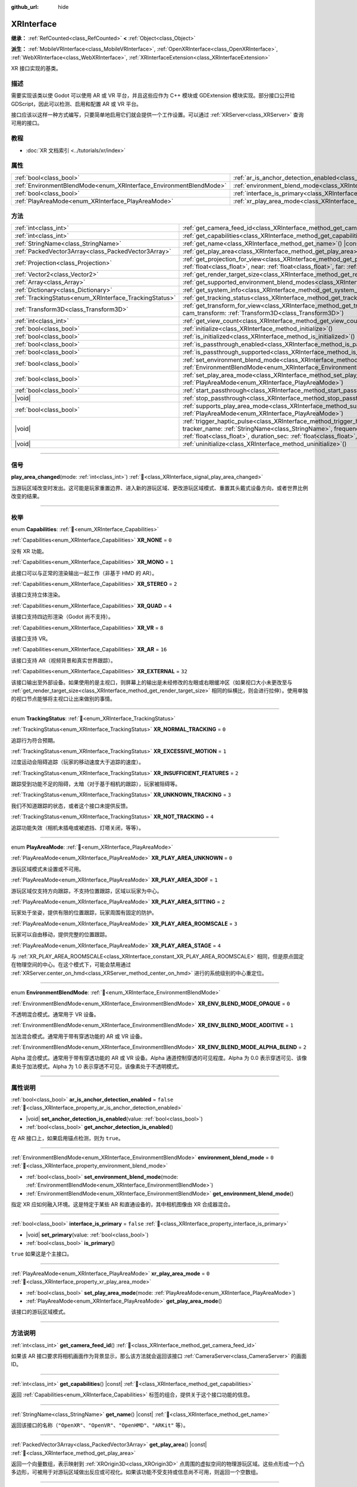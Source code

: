 :github_url: hide

.. DO NOT EDIT THIS FILE!!!
.. Generated automatically from Godot engine sources.
.. Generator: https://github.com/godotengine/godot/tree/4.3/doc/tools/make_rst.py.
.. XML source: https://github.com/godotengine/godot/tree/4.3/doc/classes/XRInterface.xml.

.. _class_XRInterface:

XRInterface
===========

**继承：** :ref:`RefCounted<class_RefCounted>` **<** :ref:`Object<class_Object>`

**派生：** :ref:`MobileVRInterface<class_MobileVRInterface>`, :ref:`OpenXRInterface<class_OpenXRInterface>`, :ref:`WebXRInterface<class_WebXRInterface>`, :ref:`XRInterfaceExtension<class_XRInterfaceExtension>`

XR 接口实现的基类。

.. rst-class:: classref-introduction-group

描述
----

需要实现该类以使 Godot 可以使用 AR 或 VR 平台，并且这些应作为 C++ 模块或 GDExtension 模块实现。部分接口公开给 GDScript，因此可以检测、启用和配置 AR 或 VR 平台。

接口应该以这样一种方式编写，只要简单地启用它们就会提供一个工作设置。可以通过 :ref:`XRServer<class_XRServer>` 查询可用的接口。

.. rst-class:: classref-introduction-group

教程
----

- :doc:`XR 文档索引 <../tutorials/xr/index>`

.. rst-class:: classref-reftable-group

属性
----

.. table::
   :widths: auto

   +--------------------------------------------------------------------+--------------------------------------------------------------------------------------------------+-----------+
   | :ref:`bool<class_bool>`                                            | :ref:`ar_is_anchor_detection_enabled<class_XRInterface_property_ar_is_anchor_detection_enabled>` | ``false`` |
   +--------------------------------------------------------------------+--------------------------------------------------------------------------------------------------+-----------+
   | :ref:`EnvironmentBlendMode<enum_XRInterface_EnvironmentBlendMode>` | :ref:`environment_blend_mode<class_XRInterface_property_environment_blend_mode>`                 | ``0``     |
   +--------------------------------------------------------------------+--------------------------------------------------------------------------------------------------+-----------+
   | :ref:`bool<class_bool>`                                            | :ref:`interface_is_primary<class_XRInterface_property_interface_is_primary>`                     | ``false`` |
   +--------------------------------------------------------------------+--------------------------------------------------------------------------------------------------+-----------+
   | :ref:`PlayAreaMode<enum_XRInterface_PlayAreaMode>`                 | :ref:`xr_play_area_mode<class_XRInterface_property_xr_play_area_mode>`                           | ``0``     |
   +--------------------------------------------------------------------+--------------------------------------------------------------------------------------------------+-----------+

.. rst-class:: classref-reftable-group

方法
----

.. table::
   :widths: auto

   +--------------------------------------------------------+------------------------------------------------------------------------------------------------------------------------------------------------------------------------------------------------------------------------------------------------------------------------------------------------------------------------------------------------+
   | :ref:`int<class_int>`                                  | :ref:`get_camera_feed_id<class_XRInterface_method_get_camera_feed_id>`\ (\ )                                                                                                                                                                                                                                                                   |
   +--------------------------------------------------------+------------------------------------------------------------------------------------------------------------------------------------------------------------------------------------------------------------------------------------------------------------------------------------------------------------------------------------------------+
   | :ref:`int<class_int>`                                  | :ref:`get_capabilities<class_XRInterface_method_get_capabilities>`\ (\ ) |const|                                                                                                                                                                                                                                                               |
   +--------------------------------------------------------+------------------------------------------------------------------------------------------------------------------------------------------------------------------------------------------------------------------------------------------------------------------------------------------------------------------------------------------------+
   | :ref:`StringName<class_StringName>`                    | :ref:`get_name<class_XRInterface_method_get_name>`\ (\ ) |const|                                                                                                                                                                                                                                                                               |
   +--------------------------------------------------------+------------------------------------------------------------------------------------------------------------------------------------------------------------------------------------------------------------------------------------------------------------------------------------------------------------------------------------------------+
   | :ref:`PackedVector3Array<class_PackedVector3Array>`    | :ref:`get_play_area<class_XRInterface_method_get_play_area>`\ (\ ) |const|                                                                                                                                                                                                                                                                     |
   +--------------------------------------------------------+------------------------------------------------------------------------------------------------------------------------------------------------------------------------------------------------------------------------------------------------------------------------------------------------------------------------------------------------+
   | :ref:`Projection<class_Projection>`                    | :ref:`get_projection_for_view<class_XRInterface_method_get_projection_for_view>`\ (\ view\: :ref:`int<class_int>`, aspect\: :ref:`float<class_float>`, near\: :ref:`float<class_float>`, far\: :ref:`float<class_float>`\ )                                                                                                                    |
   +--------------------------------------------------------+------------------------------------------------------------------------------------------------------------------------------------------------------------------------------------------------------------------------------------------------------------------------------------------------------------------------------------------------+
   | :ref:`Vector2<class_Vector2>`                          | :ref:`get_render_target_size<class_XRInterface_method_get_render_target_size>`\ (\ )                                                                                                                                                                                                                                                           |
   +--------------------------------------------------------+------------------------------------------------------------------------------------------------------------------------------------------------------------------------------------------------------------------------------------------------------------------------------------------------------------------------------------------------+
   | :ref:`Array<class_Array>`                              | :ref:`get_supported_environment_blend_modes<class_XRInterface_method_get_supported_environment_blend_modes>`\ (\ )                                                                                                                                                                                                                             |
   +--------------------------------------------------------+------------------------------------------------------------------------------------------------------------------------------------------------------------------------------------------------------------------------------------------------------------------------------------------------------------------------------------------------+
   | :ref:`Dictionary<class_Dictionary>`                    | :ref:`get_system_info<class_XRInterface_method_get_system_info>`\ (\ )                                                                                                                                                                                                                                                                         |
   +--------------------------------------------------------+------------------------------------------------------------------------------------------------------------------------------------------------------------------------------------------------------------------------------------------------------------------------------------------------------------------------------------------------+
   | :ref:`TrackingStatus<enum_XRInterface_TrackingStatus>` | :ref:`get_tracking_status<class_XRInterface_method_get_tracking_status>`\ (\ ) |const|                                                                                                                                                                                                                                                         |
   +--------------------------------------------------------+------------------------------------------------------------------------------------------------------------------------------------------------------------------------------------------------------------------------------------------------------------------------------------------------------------------------------------------------+
   | :ref:`Transform3D<class_Transform3D>`                  | :ref:`get_transform_for_view<class_XRInterface_method_get_transform_for_view>`\ (\ view\: :ref:`int<class_int>`, cam_transform\: :ref:`Transform3D<class_Transform3D>`\ )                                                                                                                                                                      |
   +--------------------------------------------------------+------------------------------------------------------------------------------------------------------------------------------------------------------------------------------------------------------------------------------------------------------------------------------------------------------------------------------------------------+
   | :ref:`int<class_int>`                                  | :ref:`get_view_count<class_XRInterface_method_get_view_count>`\ (\ )                                                                                                                                                                                                                                                                           |
   +--------------------------------------------------------+------------------------------------------------------------------------------------------------------------------------------------------------------------------------------------------------------------------------------------------------------------------------------------------------------------------------------------------------+
   | :ref:`bool<class_bool>`                                | :ref:`initialize<class_XRInterface_method_initialize>`\ (\ )                                                                                                                                                                                                                                                                                   |
   +--------------------------------------------------------+------------------------------------------------------------------------------------------------------------------------------------------------------------------------------------------------------------------------------------------------------------------------------------------------------------------------------------------------+
   | :ref:`bool<class_bool>`                                | :ref:`is_initialized<class_XRInterface_method_is_initialized>`\ (\ ) |const|                                                                                                                                                                                                                                                                   |
   +--------------------------------------------------------+------------------------------------------------------------------------------------------------------------------------------------------------------------------------------------------------------------------------------------------------------------------------------------------------------------------------------------------------+
   | :ref:`bool<class_bool>`                                | :ref:`is_passthrough_enabled<class_XRInterface_method_is_passthrough_enabled>`\ (\ )                                                                                                                                                                                                                                                           |
   +--------------------------------------------------------+------------------------------------------------------------------------------------------------------------------------------------------------------------------------------------------------------------------------------------------------------------------------------------------------------------------------------------------------+
   | :ref:`bool<class_bool>`                                | :ref:`is_passthrough_supported<class_XRInterface_method_is_passthrough_supported>`\ (\ )                                                                                                                                                                                                                                                       |
   +--------------------------------------------------------+------------------------------------------------------------------------------------------------------------------------------------------------------------------------------------------------------------------------------------------------------------------------------------------------------------------------------------------------+
   | :ref:`bool<class_bool>`                                | :ref:`set_environment_blend_mode<class_XRInterface_method_set_environment_blend_mode>`\ (\ mode\: :ref:`EnvironmentBlendMode<enum_XRInterface_EnvironmentBlendMode>`\ )                                                                                                                                                                        |
   +--------------------------------------------------------+------------------------------------------------------------------------------------------------------------------------------------------------------------------------------------------------------------------------------------------------------------------------------------------------------------------------------------------------+
   | :ref:`bool<class_bool>`                                | :ref:`set_play_area_mode<class_XRInterface_method_set_play_area_mode>`\ (\ mode\: :ref:`PlayAreaMode<enum_XRInterface_PlayAreaMode>`\ )                                                                                                                                                                                                        |
   +--------------------------------------------------------+------------------------------------------------------------------------------------------------------------------------------------------------------------------------------------------------------------------------------------------------------------------------------------------------------------------------------------------------+
   | :ref:`bool<class_bool>`                                | :ref:`start_passthrough<class_XRInterface_method_start_passthrough>`\ (\ )                                                                                                                                                                                                                                                                     |
   +--------------------------------------------------------+------------------------------------------------------------------------------------------------------------------------------------------------------------------------------------------------------------------------------------------------------------------------------------------------------------------------------------------------+
   | |void|                                                 | :ref:`stop_passthrough<class_XRInterface_method_stop_passthrough>`\ (\ )                                                                                                                                                                                                                                                                       |
   +--------------------------------------------------------+------------------------------------------------------------------------------------------------------------------------------------------------------------------------------------------------------------------------------------------------------------------------------------------------------------------------------------------------+
   | :ref:`bool<class_bool>`                                | :ref:`supports_play_area_mode<class_XRInterface_method_supports_play_area_mode>`\ (\ mode\: :ref:`PlayAreaMode<enum_XRInterface_PlayAreaMode>`\ )                                                                                                                                                                                              |
   +--------------------------------------------------------+------------------------------------------------------------------------------------------------------------------------------------------------------------------------------------------------------------------------------------------------------------------------------------------------------------------------------------------------+
   | |void|                                                 | :ref:`trigger_haptic_pulse<class_XRInterface_method_trigger_haptic_pulse>`\ (\ action_name\: :ref:`String<class_String>`, tracker_name\: :ref:`StringName<class_StringName>`, frequency\: :ref:`float<class_float>`, amplitude\: :ref:`float<class_float>`, duration_sec\: :ref:`float<class_float>`, delay_sec\: :ref:`float<class_float>`\ ) |
   +--------------------------------------------------------+------------------------------------------------------------------------------------------------------------------------------------------------------------------------------------------------------------------------------------------------------------------------------------------------------------------------------------------------+
   | |void|                                                 | :ref:`uninitialize<class_XRInterface_method_uninitialize>`\ (\ )                                                                                                                                                                                                                                                                               |
   +--------------------------------------------------------+------------------------------------------------------------------------------------------------------------------------------------------------------------------------------------------------------------------------------------------------------------------------------------------------------------------------------------------------+

.. rst-class:: classref-section-separator

----

.. rst-class:: classref-descriptions-group

信号
----

.. _class_XRInterface_signal_play_area_changed:

.. rst-class:: classref-signal

**play_area_changed**\ (\ mode\: :ref:`int<class_int>`\ ) :ref:`🔗<class_XRInterface_signal_play_area_changed>`

当游玩区域改变时发出。这可能是玩家重置边界、进入新的游玩区域、更改游玩区域模式、重置其头戴式设备方向，或者世界比例改变的结果。

.. rst-class:: classref-section-separator

----

.. rst-class:: classref-descriptions-group

枚举
----

.. _enum_XRInterface_Capabilities:

.. rst-class:: classref-enumeration

enum **Capabilities**: :ref:`🔗<enum_XRInterface_Capabilities>`

.. _class_XRInterface_constant_XR_NONE:

.. rst-class:: classref-enumeration-constant

:ref:`Capabilities<enum_XRInterface_Capabilities>` **XR_NONE** = ``0``

没有 XR 功能。

.. _class_XRInterface_constant_XR_MONO:

.. rst-class:: classref-enumeration-constant

:ref:`Capabilities<enum_XRInterface_Capabilities>` **XR_MONO** = ``1``

此接口可以与正常的渲染输出一起工作（非基于 HMD 的 AR）。

.. _class_XRInterface_constant_XR_STEREO:

.. rst-class:: classref-enumeration-constant

:ref:`Capabilities<enum_XRInterface_Capabilities>` **XR_STEREO** = ``2``

该接口支持立体渲染。

.. _class_XRInterface_constant_XR_QUAD:

.. rst-class:: classref-enumeration-constant

:ref:`Capabilities<enum_XRInterface_Capabilities>` **XR_QUAD** = ``4``

该接口支持四边形渲染（Godot 尚不支持）。

.. _class_XRInterface_constant_XR_VR:

.. rst-class:: classref-enumeration-constant

:ref:`Capabilities<enum_XRInterface_Capabilities>` **XR_VR** = ``8``

该接口支持 VR。

.. _class_XRInterface_constant_XR_AR:

.. rst-class:: classref-enumeration-constant

:ref:`Capabilities<enum_XRInterface_Capabilities>` **XR_AR** = ``16``

该接口支持 AR（视频背景和真实世界跟踪）。

.. _class_XRInterface_constant_XR_EXTERNAL:

.. rst-class:: classref-enumeration-constant

:ref:`Capabilities<enum_XRInterface_Capabilities>` **XR_EXTERNAL** = ``32``

该接口输出至外部设备。如果使用的是主视口，则屏幕上的输出是未经修改的左眼或右眼缓冲区（如果视口大小未更改至与 :ref:`get_render_target_size<class_XRInterface_method_get_render_target_size>` 相同的纵横比，则会进行拉伸）。使用单独的视口节点能够将主视口让出来做别的事情。

.. rst-class:: classref-item-separator

----

.. _enum_XRInterface_TrackingStatus:

.. rst-class:: classref-enumeration

enum **TrackingStatus**: :ref:`🔗<enum_XRInterface_TrackingStatus>`

.. _class_XRInterface_constant_XR_NORMAL_TRACKING:

.. rst-class:: classref-enumeration-constant

:ref:`TrackingStatus<enum_XRInterface_TrackingStatus>` **XR_NORMAL_TRACKING** = ``0``

追踪行为符合预期。

.. _class_XRInterface_constant_XR_EXCESSIVE_MOTION:

.. rst-class:: classref-enumeration-constant

:ref:`TrackingStatus<enum_XRInterface_TrackingStatus>` **XR_EXCESSIVE_MOTION** = ``1``

过度运动会阻碍追踪（玩家的移动速度大于追踪的速度）。

.. _class_XRInterface_constant_XR_INSUFFICIENT_FEATURES:

.. rst-class:: classref-enumeration-constant

:ref:`TrackingStatus<enum_XRInterface_TrackingStatus>` **XR_INSUFFICIENT_FEATURES** = ``2``

跟踪受到功能不足的阻碍，太暗（对于基于相机的跟踪），玩家被阻碍等。

.. _class_XRInterface_constant_XR_UNKNOWN_TRACKING:

.. rst-class:: classref-enumeration-constant

:ref:`TrackingStatus<enum_XRInterface_TrackingStatus>` **XR_UNKNOWN_TRACKING** = ``3``

我们不知道跟踪的状态，或者这个接口未提供反馈。

.. _class_XRInterface_constant_XR_NOT_TRACKING:

.. rst-class:: classref-enumeration-constant

:ref:`TrackingStatus<enum_XRInterface_TrackingStatus>` **XR_NOT_TRACKING** = ``4``

追踪功能失效（相机未插电或被遮挡、灯塔关闭，等等）。

.. rst-class:: classref-item-separator

----

.. _enum_XRInterface_PlayAreaMode:

.. rst-class:: classref-enumeration

enum **PlayAreaMode**: :ref:`🔗<enum_XRInterface_PlayAreaMode>`

.. _class_XRInterface_constant_XR_PLAY_AREA_UNKNOWN:

.. rst-class:: classref-enumeration-constant

:ref:`PlayAreaMode<enum_XRInterface_PlayAreaMode>` **XR_PLAY_AREA_UNKNOWN** = ``0``

游玩区域模式未设置或不可用。

.. _class_XRInterface_constant_XR_PLAY_AREA_3DOF:

.. rst-class:: classref-enumeration-constant

:ref:`PlayAreaMode<enum_XRInterface_PlayAreaMode>` **XR_PLAY_AREA_3DOF** = ``1``

游玩区域仅支持方向跟踪，不支持位置跟踪，区域以玩家为中心。

.. _class_XRInterface_constant_XR_PLAY_AREA_SITTING:

.. rst-class:: classref-enumeration-constant

:ref:`PlayAreaMode<enum_XRInterface_PlayAreaMode>` **XR_PLAY_AREA_SITTING** = ``2``

玩家处于坐姿，提供有限的位置跟踪，玩家周围有固定的防护。

.. _class_XRInterface_constant_XR_PLAY_AREA_ROOMSCALE:

.. rst-class:: classref-enumeration-constant

:ref:`PlayAreaMode<enum_XRInterface_PlayAreaMode>` **XR_PLAY_AREA_ROOMSCALE** = ``3``

玩家可以自由移动，提供完整的位置跟踪。

.. _class_XRInterface_constant_XR_PLAY_AREA_STAGE:

.. rst-class:: classref-enumeration-constant

:ref:`PlayAreaMode<enum_XRInterface_PlayAreaMode>` **XR_PLAY_AREA_STAGE** = ``4``

与 :ref:`XR_PLAY_AREA_ROOMSCALE<class_XRInterface_constant_XR_PLAY_AREA_ROOMSCALE>` 相同，但是原点固定在物理空间的中心。在这个模式下，可能会禁用通过 :ref:`XRServer.center_on_hmd<class_XRServer_method_center_on_hmd>` 进行的系统级别的中心重定位。

.. rst-class:: classref-item-separator

----

.. _enum_XRInterface_EnvironmentBlendMode:

.. rst-class:: classref-enumeration

enum **EnvironmentBlendMode**: :ref:`🔗<enum_XRInterface_EnvironmentBlendMode>`

.. _class_XRInterface_constant_XR_ENV_BLEND_MODE_OPAQUE:

.. rst-class:: classref-enumeration-constant

:ref:`EnvironmentBlendMode<enum_XRInterface_EnvironmentBlendMode>` **XR_ENV_BLEND_MODE_OPAQUE** = ``0``

不透明混合模式。通常用于 VR 设备。

.. _class_XRInterface_constant_XR_ENV_BLEND_MODE_ADDITIVE:

.. rst-class:: classref-enumeration-constant

:ref:`EnvironmentBlendMode<enum_XRInterface_EnvironmentBlendMode>` **XR_ENV_BLEND_MODE_ADDITIVE** = ``1``

加法混合模式。通常用于带有穿透功能的 AR 或 VR 设备。

.. _class_XRInterface_constant_XR_ENV_BLEND_MODE_ALPHA_BLEND:

.. rst-class:: classref-enumeration-constant

:ref:`EnvironmentBlendMode<enum_XRInterface_EnvironmentBlendMode>` **XR_ENV_BLEND_MODE_ALPHA_BLEND** = ``2``

Alpha 混合模式。通常用于带有穿透功能的 AR 或 VR 设备。Alpha 通道控制穿透的可见程度。Alpha 为 0.0 表示穿透可见、该像素处于加法模式。Alpha 为 1.0 表示穿透不可见，该像素处于不透明模式。

.. rst-class:: classref-section-separator

----

.. rst-class:: classref-descriptions-group

属性说明
--------

.. _class_XRInterface_property_ar_is_anchor_detection_enabled:

.. rst-class:: classref-property

:ref:`bool<class_bool>` **ar_is_anchor_detection_enabled** = ``false`` :ref:`🔗<class_XRInterface_property_ar_is_anchor_detection_enabled>`

.. rst-class:: classref-property-setget

- |void| **set_anchor_detection_is_enabled**\ (\ value\: :ref:`bool<class_bool>`\ )
- :ref:`bool<class_bool>` **get_anchor_detection_is_enabled**\ (\ )

在 AR 接口上，如果启用锚点检测，则为 ``true``\ 。

.. rst-class:: classref-item-separator

----

.. _class_XRInterface_property_environment_blend_mode:

.. rst-class:: classref-property

:ref:`EnvironmentBlendMode<enum_XRInterface_EnvironmentBlendMode>` **environment_blend_mode** = ``0`` :ref:`🔗<class_XRInterface_property_environment_blend_mode>`

.. rst-class:: classref-property-setget

- :ref:`bool<class_bool>` **set_environment_blend_mode**\ (\ mode\: :ref:`EnvironmentBlendMode<enum_XRInterface_EnvironmentBlendMode>`\ )
- :ref:`EnvironmentBlendMode<enum_XRInterface_EnvironmentBlendMode>` **get_environment_blend_mode**\ (\ )

指定 XR 应如何融入环境。这是特定于某些 AR 和直通设备的，其中相机图像由 XR 合成器混合。

.. rst-class:: classref-item-separator

----

.. _class_XRInterface_property_interface_is_primary:

.. rst-class:: classref-property

:ref:`bool<class_bool>` **interface_is_primary** = ``false`` :ref:`🔗<class_XRInterface_property_interface_is_primary>`

.. rst-class:: classref-property-setget

- |void| **set_primary**\ (\ value\: :ref:`bool<class_bool>`\ )
- :ref:`bool<class_bool>` **is_primary**\ (\ )

``true`` 如果这是个主接口。

.. rst-class:: classref-item-separator

----

.. _class_XRInterface_property_xr_play_area_mode:

.. rst-class:: classref-property

:ref:`PlayAreaMode<enum_XRInterface_PlayAreaMode>` **xr_play_area_mode** = ``0`` :ref:`🔗<class_XRInterface_property_xr_play_area_mode>`

.. rst-class:: classref-property-setget

- :ref:`bool<class_bool>` **set_play_area_mode**\ (\ mode\: :ref:`PlayAreaMode<enum_XRInterface_PlayAreaMode>`\ )
- :ref:`PlayAreaMode<enum_XRInterface_PlayAreaMode>` **get_play_area_mode**\ (\ )

该接口的游玩区域模式。

.. rst-class:: classref-section-separator

----

.. rst-class:: classref-descriptions-group

方法说明
--------

.. _class_XRInterface_method_get_camera_feed_id:

.. rst-class:: classref-method

:ref:`int<class_int>` **get_camera_feed_id**\ (\ ) :ref:`🔗<class_XRInterface_method_get_camera_feed_id>`

如果该 AR 接口要求将相机画面作为背景显示，那么该方法就会返回该接口 :ref:`CameraServer<class_CameraServer>` 的画面 ID。

.. rst-class:: classref-item-separator

----

.. _class_XRInterface_method_get_capabilities:

.. rst-class:: classref-method

:ref:`int<class_int>` **get_capabilities**\ (\ ) |const| :ref:`🔗<class_XRInterface_method_get_capabilities>`

返回 :ref:`Capabilities<enum_XRInterface_Capabilities>` 标签的组合，提供关于这个接口功能的信息。

.. rst-class:: classref-item-separator

----

.. _class_XRInterface_method_get_name:

.. rst-class:: classref-method

:ref:`StringName<class_StringName>` **get_name**\ (\ ) |const| :ref:`🔗<class_XRInterface_method_get_name>`

返回该接口的名称（\ ``"OpenXR"``\ 、\ ``"OpenVR"``\ 、\ ``"OpenHMD"``\ 、\ ``"ARKit"`` 等）。

.. rst-class:: classref-item-separator

----

.. _class_XRInterface_method_get_play_area:

.. rst-class:: classref-method

:ref:`PackedVector3Array<class_PackedVector3Array>` **get_play_area**\ (\ ) |const| :ref:`🔗<class_XRInterface_method_get_play_area>`

返回一个向量数组，表示映射到 :ref:`XROrigin3D<class_XROrigin3D>` 点周围的虚拟空间的物理游玩区域。这些点形成一个凸多边形，可被用于对游玩区域做出反应或可视化。如果该功能不受支持或信息尚不可用，则返回一个空数组。

.. rst-class:: classref-item-separator

----

.. _class_XRInterface_method_get_projection_for_view:

.. rst-class:: classref-method

:ref:`Projection<class_Projection>` **get_projection_for_view**\ (\ view\: :ref:`int<class_int>`, aspect\: :ref:`float<class_float>`, near\: :ref:`float<class_float>`, far\: :ref:`float<class_float>`\ ) :ref:`🔗<class_XRInterface_method_get_projection_for_view>`

返回视图/眼睛的投影矩阵。

.. rst-class:: classref-item-separator

----

.. _class_XRInterface_method_get_render_target_size:

.. rst-class:: classref-method

:ref:`Vector2<class_Vector2>` **get_render_target_size**\ (\ ) :ref:`🔗<class_XRInterface_method_get_render_target_size>`

返回在VR平台应用镜头失真等内容之前渲染的中间结果的分辨率。

.. rst-class:: classref-item-separator

----

.. _class_XRInterface_method_get_supported_environment_blend_modes:

.. rst-class:: classref-method

:ref:`Array<class_Array>` **get_supported_environment_blend_modes**\ (\ ) :ref:`🔗<class_XRInterface_method_get_supported_environment_blend_modes>`

返回支持的环境混合模式数组，见 :ref:`EnvironmentBlendMode<enum_XRInterface_EnvironmentBlendMode>`\ 。

.. rst-class:: classref-item-separator

----

.. _class_XRInterface_method_get_system_info:

.. rst-class:: classref-method

:ref:`Dictionary<class_Dictionary>` **get_system_info**\ (\ ) :ref:`🔗<class_XRInterface_method_get_system_info>`

返回包含额外系统信息的 :ref:`Dictionary<class_Dictionary>`\ 。接口应该返回 ``XRRuntimeName`` 和 ``XRRuntimeVersion``\ ，表示所使用的 XR 运行时信息。还可以额外提供关于特定接口的条目。

\ **注意：**\ 这个信息可能只在成功调用 :ref:`initialize<class_XRInterface_method_initialize>` 后可用。

.. rst-class:: classref-item-separator

----

.. _class_XRInterface_method_get_tracking_status:

.. rst-class:: classref-method

:ref:`TrackingStatus<enum_XRInterface_TrackingStatus>` **get_tracking_status**\ (\ ) |const| :ref:`🔗<class_XRInterface_method_get_tracking_status>`

如果支持，返回我们的跟踪状态。这将使你能够向用户反馈，是否存在位置跟踪的问题。

.. rst-class:: classref-item-separator

----

.. _class_XRInterface_method_get_transform_for_view:

.. rst-class:: classref-method

:ref:`Transform3D<class_Transform3D>` **get_transform_for_view**\ (\ view\: :ref:`int<class_int>`, cam_transform\: :ref:`Transform3D<class_Transform3D>`\ ) :ref:`🔗<class_XRInterface_method_get_transform_for_view>`

返回视图/眼睛的变换。

\ ``view`` 是视图/眼睛的索引。

\ ``cam_transform`` 是将设备坐标映射至场景坐标的变换，通常是当前 XROrigin3D 的 :ref:`Node3D.global_transform<class_Node3D_property_global_transform>`\ 。

.. rst-class:: classref-item-separator

----

.. _class_XRInterface_method_get_view_count:

.. rst-class:: classref-method

:ref:`int<class_int>` **get_view_count**\ (\ ) :ref:`🔗<class_XRInterface_method_get_view_count>`

返回该设备渲染所需的视图数量。1 代表单目平面视图，2 代表双目立体视图。

.. rst-class:: classref-item-separator

----

.. _class_XRInterface_method_initialize:

.. rst-class:: classref-method

:ref:`bool<class_bool>` **initialize**\ (\ ) :ref:`🔗<class_XRInterface_method_initialize>`

调用它来初始化这个接口。被初始化的第一个接口被识别为主接口，它将用于渲染输出。

初始化想要使用的接口后，需要启用视口的 AR/VR 模式，并且渲染应该开始。

\ **注意：**\ 对于任何使用 Godot 主输出的设备，例如移动 VR，必须在主视口上启用 XR 模式。

如果为处理自己输出的平台（例如 OpenVR）执行该操作，则 Godot 将只显示一只眼睛而不会在屏幕上失真。或者，可以将单独的视口节点添加到场景并在该视口上启用 AR/VR。它将被用于输出到 HMD，让你可以在主窗口中自由地做任何你喜欢的事情，例如使用单独的相机作为旁观者相机或渲染完全不同的东西。

虽然当前未使用，但可以激活其他接口。如果想跟踪来自其他平台的控制器，可能会希望这样做。但是，此时只有一个接口可以渲染到 HMD。

.. rst-class:: classref-item-separator

----

.. _class_XRInterface_method_is_initialized:

.. rst-class:: classref-method

:ref:`bool<class_bool>` **is_initialized**\ (\ ) |const| :ref:`🔗<class_XRInterface_method_is_initialized>`

如果这个接口已初始化，则返回 ``true``\ 。

.. rst-class:: classref-item-separator

----

.. _class_XRInterface_method_is_passthrough_enabled:

.. rst-class:: classref-method

:ref:`bool<class_bool>` **is_passthrough_enabled**\ (\ ) :ref:`🔗<class_XRInterface_method_is_passthrough_enabled>`

**已弃用：** Check if :ref:`environment_blend_mode<class_XRInterface_property_environment_blend_mode>` is :ref:`XR_ENV_BLEND_MODE_ALPHA_BLEND<class_XRInterface_constant_XR_ENV_BLEND_MODE_ALPHA_BLEND>`, instead.

如果已启用穿透，则返回 ``true``\ 。

.. rst-class:: classref-item-separator

----

.. _class_XRInterface_method_is_passthrough_supported:

.. rst-class:: classref-method

:ref:`bool<class_bool>` **is_passthrough_supported**\ (\ ) :ref:`🔗<class_XRInterface_method_is_passthrough_supported>`

**已弃用：** Check that :ref:`XR_ENV_BLEND_MODE_ALPHA_BLEND<class_XRInterface_constant_XR_ENV_BLEND_MODE_ALPHA_BLEND>` is supported using :ref:`get_supported_environment_blend_modes<class_XRInterface_method_get_supported_environment_blend_modes>`, instead.

如果该接口支持穿透，则返回 ``true``\ 。

.. rst-class:: classref-item-separator

----

.. _class_XRInterface_method_set_environment_blend_mode:

.. rst-class:: classref-method

:ref:`bool<class_bool>` **set_environment_blend_mode**\ (\ mode\: :ref:`EnvironmentBlendMode<enum_XRInterface_EnvironmentBlendMode>`\ ) :ref:`🔗<class_XRInterface_method_set_environment_blend_mode>`

设置活动的环境混合模式。

\ ``mode`` 是从下一帧开始的环境混合模式。

\ **注意：**\ 并非所有运行时都支持全部的环境混合模式，因此在启动时检查这一点很重要。例如：

::

    func _ready():
        var xr_interface: XRInterface = XRServer.find_interface("OpenXR")
        if xr_interface and xr_interface.is_initialized():
            var vp: Viewport = get_viewport()
            vp.use_xr = true
            var acceptable_modes = [XRInterface.XR_ENV_BLEND_MODE_OPAQUE, XRInterface.XR_ENV_BLEND_MODE_ADDITIVE]
            var modes = xr_interface.get_supported_environment_blend_modes()
            for mode in acceptable_modes:
                if mode in modes:
                    xr_interface.set_environment_blend_mode(mode)
                    break

.. rst-class:: classref-item-separator

----

.. _class_XRInterface_method_set_play_area_mode:

.. rst-class:: classref-method

:ref:`bool<class_bool>` **set_play_area_mode**\ (\ mode\: :ref:`PlayAreaMode<enum_XRInterface_PlayAreaMode>`\ ) :ref:`🔗<class_XRInterface_method_set_play_area_mode>`

设置活动的游玩区域模式，如果该模式不能与该接口一起使用，将返回 ``false``\ 。

\ **注意：**\ 在接口初始化后更改该设置可能会让玩家感到不舒服，因此建议使用 :ref:`XRServer.center_on_hmd<class_XRServer_method_center_on_hmd>` 在 HMD 上重新居中（如果切换到 :ref:`XR_PLAY_AREA_STAGE<class_XRInterface_constant_XR_PLAY_AREA_STAGE>`\ ）或在场景改变时进行切换。

.. rst-class:: classref-item-separator

----

.. _class_XRInterface_method_start_passthrough:

.. rst-class:: classref-method

:ref:`bool<class_bool>` **start_passthrough**\ (\ ) :ref:`🔗<class_XRInterface_method_start_passthrough>`

**已弃用：** Set the :ref:`environment_blend_mode<class_XRInterface_property_environment_blend_mode>` to :ref:`XR_ENV_BLEND_MODE_ALPHA_BLEND<class_XRInterface_constant_XR_ENV_BLEND_MODE_ALPHA_BLEND>`, instead.

启动穿透，如果无法启动则会返回 ``false``\ 。

\ **注意：**\ XR 所使用的视口必须有透明背景，否则穿透可能无法正确渲染。

.. rst-class:: classref-item-separator

----

.. _class_XRInterface_method_stop_passthrough:

.. rst-class:: classref-method

|void| **stop_passthrough**\ (\ ) :ref:`🔗<class_XRInterface_method_stop_passthrough>`

**已弃用：** Set the :ref:`environment_blend_mode<class_XRInterface_property_environment_blend_mode>` to :ref:`XR_ENV_BLEND_MODE_OPAQUE<class_XRInterface_constant_XR_ENV_BLEND_MODE_OPAQUE>`, instead.

停止穿透。

.. rst-class:: classref-item-separator

----

.. _class_XRInterface_method_supports_play_area_mode:

.. rst-class:: classref-method

:ref:`bool<class_bool>` **supports_play_area_mode**\ (\ mode\: :ref:`PlayAreaMode<enum_XRInterface_PlayAreaMode>`\ ) :ref:`🔗<class_XRInterface_method_supports_play_area_mode>`

请调用这个方法来查询此接口是否支持给定的游玩区域模式。

.. rst-class:: classref-item-separator

----

.. _class_XRInterface_method_trigger_haptic_pulse:

.. rst-class:: classref-method

|void| **trigger_haptic_pulse**\ (\ action_name\: :ref:`String<class_String>`, tracker_name\: :ref:`StringName<class_StringName>`, frequency\: :ref:`float<class_float>`, amplitude\: :ref:`float<class_float>`, duration_sec\: :ref:`float<class_float>`, delay_sec\: :ref:`float<class_float>`\ ) :ref:`🔗<class_XRInterface_method_trigger_haptic_pulse>`

在与该接口相关联的设备上触发一次触觉脉冲。

\ ``action_name`` 是该脉冲的动作名称。

\ ``tracker_name`` 是可选的，可用于将脉冲引导至特定设备，前提是该设备被绑定到该触觉。

\ ``frequency`` 是脉冲的频率，设置为 ``0.0`` 可让系统使用默认频率。

\ ``amplitude`` 是介于 ``0.0`` 和 ``1.0`` 之间的脉冲幅度。

\ ``duration_sec`` 是脉冲的持续时间（单位为秒）。

\ ``delay_sec`` 是发出脉冲之前的延迟（单位为秒）。

.. rst-class:: classref-item-separator

----

.. _class_XRInterface_method_uninitialize:

.. rst-class:: classref-method

|void| **uninitialize**\ (\ ) :ref:`🔗<class_XRInterface_method_uninitialize>`

关闭接口。

.. |virtual| replace:: :abbr:`virtual (本方法通常需要用户覆盖才能生效。)`
.. |const| replace:: :abbr:`const (本方法无副作用，不会修改该实例的任何成员变量。)`
.. |vararg| replace:: :abbr:`vararg (本方法除了能接受在此处描述的参数外，还能够继续接受任意数量的参数。)`
.. |constructor| replace:: :abbr:`constructor (本方法用于构造某个类型。)`
.. |static| replace:: :abbr:`static (调用本方法无需实例，可直接使用类名进行调用。)`
.. |operator| replace:: :abbr:`operator (本方法描述的是使用本类型作为左操作数的有效运算符。)`
.. |bitfield| replace:: :abbr:`BitField (这个值是由下列位标志构成位掩码的整数。)`
.. |void| replace:: :abbr:`void (无返回值。)`
